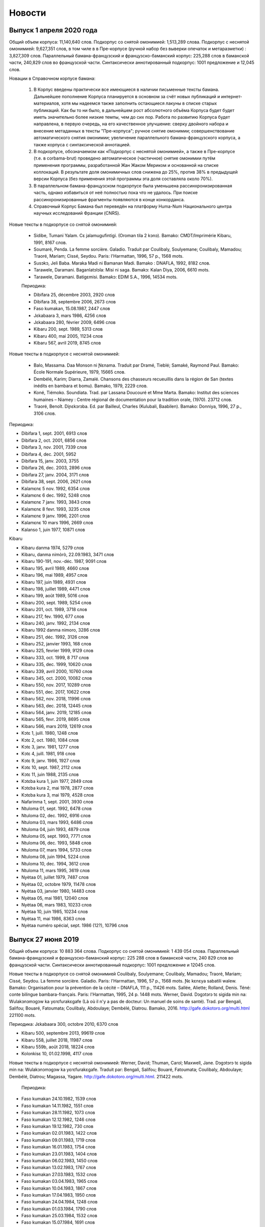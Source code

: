 Новости
=======

Выпуск 1 апреля 2020 года
-------------------------    
    
Общий объем корпуса: 11,140,640 слов.
Подкорпус со снятой омонимией: 1,513,289 слова.
Подкорпус с неснятой омонимией: 9,627,351 слов, в том чиле в в Пре-корпусе (ручной набор без выверки опечаток и метаразметки) : 3,827,309 слов.
Параллельный бамана-французский и французско-баманский корпус: 225,288 слов в баманской части, 240,829 слов во французской части.
Синтаксически аннотированный подкорпус: 1001 предложение и 12,045 слов.
    
Новации в Справочном корпусе бамана:

    1. В Корпус введены практически все имеющиеся в наличии письменные тексты бамана. Дальнейшее пополнение Корпуса планируется в основном за счёт новых публикаций и интернет-материалов, хотя мы надеемся также заполнить остающиеся лакуны в списке старых публикаций. Как бы то ни было, в дальнейшем рост абсолютного объёма Корпуса будет будет иметь значительно более низкие темпы, чем до сих пор. Работа по развитию Корпуса будет направлена, в первую очередь, на его качественное улучшение: сверку двойного набора и внесение метаданных в тексты "Пре-корпуса"; ручное снятие омонимии; совершенствование автоматического снятия омонимии; увеличение параллельного бамана-французского корпуса, а также корпуса с синтаксической аннотацией.
    2. В подкорпусе, обозначаемом как «Подкорпус с неснятой омонимией», а также в Пре-корпусе (т.е. в corbama-brut) проведено автоматическое (частичное) снятие омонимии путём применения программы, разработанной Жан Жаком Мериком и основанной на списке коллокаций. В результате доля омонимичных слов снижена до 25%, против 38% в предыдущей версии Корпуса (без применения этой программы эта доля составляла около 70%).
    3. В параллельном бамана-французском подкорпусе была уменьшена рассинхронизированная часть, однако избавиться от неё полностью пока что не удалось. При поиске рассинхронизированные фрагменты появляются в конце конкорданса.
    4. Справочный Корпус Бамана был переведён на платформу Huma-Num Национального центра научных исследований Франции (CNRS).
    
Новые тексты в подкорпусе со снятой омонимией:
    
    - Sidibe, Tumani Yalam. Cɛ jalamugufintigi. (Oroman tila 2 kɔnɔ). Bamako: CMDT/Imprimérie Kibaru, 1991, 8167 слов.
    - Soumaré, Penda. La femme sorcière. Galadio. Traduit par Coulibaly, Soulyemane; Coulibaly, Mamadou; Traoré, Mariam; Cissé, Seydou. Paris: l'Harmattan, 1996, 57 p., 1568 mots.
    - Susɔkɔ, Jeli Baba. Maraka Madi ni Bamanan Madi. Bamako : DNAFLA, 1992, 8182 слов.
    - Tarawele, Daramani. Baganlatɔlɔla: Misi ni saga. Bamakɔ: Kalan Diya, 2006, 6610 mots.
    - Tarawele, Daramani. Batigɛmisi. Bamakɔ: EDIM S.A., 1996, 14534 mots.
    
    
    Периодика:
    
    * Dibifara 25, décembre 2003, 2920 слов
    * Dibifara 38, septembre 2006, 2673 слов
    
    * Faso kumakan, 15.08.1987, 2447 слов
    
    * Jɛkabaara 3, mars 1986, 4256 слов
    * Jɛkabaara 280, février 2009, 6496 слов
    
    * Kibaru 200, sept. 1989, 5313 слов
    * Kibaru 400, mai 2005, 11234 слов
    * Kibaru 567, avril 2019, 8745 слов
    
    
Новые тексты в подкорпусе с неснятой омонимией:
    
    - Balo, Massama. Daa Monson ni Ɲɛnama. Traduit par Dramé, Tieblé; Samaké, Raymond Paul. Bamako: École Normale Supérieure, 1979, 15665 слов.
    - Dembélé, Karim; Diarra, Zamalé. Chansons des chasseurs recueuillis dans la région de San (textes inédits en bambara et bomu). Bamako, 1979, 2229 слов.
    - Koné, Tiémoko. Soundiata. Trad. par Lassana Doucouré et Mme Marta. Bamako: Institut des sciences humaines – Niamey : Centre régional de documentation pour la tradition orale, (1970). 23712 слов.
    - Traoré, Benoît. Diɲɛkɔrɔba. Ed. par Bailleul, Charles (Kulubali, Baabilen). Bamako: Donniya, 1996, 27 p., 3106 слов.
    
Периодика:
    
* Dibifara 1, sept. 2001, 6913 слов
* Dibifara 2, oct. 2001, 6856 слов
* Dibifara 3, nov. 2001, 7339 слов
* Dibifara 4, dec. 2001, 5952
* Dibifara 15, janv. 2003, 3755
* Dibifara 26, dec. 2003, 2896 слов
* Dibifara 27, janv. 2004, 3171 слов
* Dibifara 38, sept. 2006, 2621 слов

* Kalamɛnɛ 5 nov. 1992, 6354 слов
* Kalamɛnɛ 6 dec. 1992, 5248 слов
* Kalamɛnɛ 7 janv. 1993, 3843 слов
* Kalamɛnɛ 8 fevr. 1993, 3235 слов
* Kalamɛnɛ 9 janv. 1996, 2201 слов
* Kalamɛnɛ 10 mars 1996, 2669 слов

* Kalanso 1, juin 1977, 10871 слов
    
Kibaru

* Kibaru danma 1974, 5279 слов
* Kibaru, danma nimòrò, 22.09.1983, 3471 слов
* Kibaru 190-191, nov.-déc. 1987, 9091 слов
* Kibaru 195, avril 1989, 4660 слов
* Kibaru 196, mai 1989, 4957 слов
* Kibaru 197, juin 1989, 4931 слов
* Kibaru 198, juillet 1989, 4471 слов
* Kibaru 199, août 1989, 5016 слов
* Kibaru 200, sept. 1989, 5254 слов
* Kibaru 201, oct. 1989, 3718 слов
* Kibaru 217, fev. 1990, 677 слов
* Kibaru 240, janv. 1992, 2134 слов
* Kibaru 1992 danma nimoro, 3286 слов
* Kibaru 251, déc. 1992, 3126 слов
* Kibaru 252, janvier 1993, 168 слов
* Kibaru 325, fevrier 1999, 9129 слов
* Kibaru 333, oct. 1999, 8 717 слов
* Kibaru 335, dec. 1999, 10620 слов
* Kibaru 339, avril 2000, 10760 слов
* Kibaru 345, oct. 2000, 10082 слов
* Kibaru 550, nov. 2017, 10289 слов
* Kibaru 551, dec. 2017, 10622 слов
* Kibaru 562, nov. 2018, 11996 слов
* Kibaru 563, dec. 2018, 12445 слов
* Kibaru 564, janv. 2019, 12185 слов
* Kibaru 565, fevr. 2019, 8695 слов
* Kibaru 566, mars 2019, 12619 слов
    
* Kɔtɛ 1, juill. 1980, 1248 слов
* Kɔtɛ 2, oct. 1980, 1084 слов
* Kɔtɛ 3, janv. 1981, 1277 слов
* Kɔtɛ 4, juill. 1981, 918 слов
* Kɔtɛ 9, janv. 1986, 1927 слов
* Kɔtɛ 10, sept. 1987, 2112 слов
* Kɔtɛ  11, juin 1988, 2135 слов
    
* Kɔtɛba kura 1, juin 1977, 2849 слов
* Kɔtɛba kura 2, mai 1978, 2877 слов
* Kɔtɛba kura 3, mai 1979, 4528 слов

* Nafarinma 1, sept. 2001, 3930 слов
    
    
* Ntuloma 01, sept. 1992, 6478 слов
* Ntuloma 02, dec. 1992, 6916 слов
* Ntuloma 03, mars 1993, 6486 слов
* Ntuloma 04, juin 1993, 4879 слов
* Ntuloma 05, sept. 1993, 7771 слов
* Ntuloma 06, dec. 1993, 5848 слов
* Ntuloma 07, mars 1994, 5733 слов
* Ntuloma 08, juin 1994, 5224 слов
* Ntuloma 10, dec. 1994, 3612 слов
* Ntuloma 11, mars 1995, 3619 слов

* Nyètaa 01, juillet 1979, 7487 слов
* Nyètaa 02, octobre 1979, 11478 слов
* Nyètaa 03, janvier 1980, 14483 слов
* Nyètaa 05, mai 1981, 12040 слов
* Nyètaa 06, mars 1983, 10233 слов
* Nyètaa 10, juin 1985, 10234 слов
* Nyètaa 11, mai 1986, 8363 слов
* Nyètaa numéro spécial, sept. 1986 (12?), 10796 слов


Выпуск 27 июня 2019 
-------------------

Общий объем корпуса: 10 883 364 слова.
Подкорпус со снятой омонимией: 1 439 054 слова.
Параллельный бамана-французский и французско-баманский корпус: 225 288 слов в баманской части, 240 829 слов во французской части.
Синтаксически аннотированный подкорпус: 1001 предложение и 12045 слов.

Новые тексты в подкорпусе со снятой омонимией
Coulibaly, Soulyemane; Coulibaly, Mamadou; Traoré, Mariam; Cissé, Seydou. La femme sorcière. Galadio. Paris: l'Harmattan, 1996, 57 p., 1568 mots.
Ɲɛ kɛnɛya sabatili walew. Bamako: Organisation pour la prévention de la cécité – DNAFLA, 111 p., 11426 mots.
Sallée, Aliette; Rolland, Denis. Téné: conte bilingue bambara-français. Paris: l'Harmattan, 1995, 24 p. 1448 mots.
Werner, David. Dɔgɔtɔrɔ tɛ sigida min na: Wulakɔnɔmɔgɔw ka yɛrɛfurakɛgafe (Là où il n'y a pas de docteur: Un manuel de soins de santé). Trad. par Bengali, Salifou; Bouaré, Fatoumata; Coulibaly, Abdoulaye; Dembélé, Diatrou. Bamako, 2016. http://gafe.dokotoro.org/multi.html 221100 mots.

Периодика:
Jɛkabaara 300, octobre 2010, 6370 слов

* Kibaru 500, septembre 2013, 99619 слов
* Kibaru 558, juillet 2018, 11987 слов
* Kibaru 559b, août 2018, 18224 слов
    
* Kolonkisɛ 10, 01.02.1998, 4117 слов
    
    
Новые тексты в подкорпусе с неснятой омонимией:
Werner, David; Thuman, Carol; Maxwell, Jane. Dɔgɔtɔrɔ tɛ sigida min na: Wulakɔnɔmɔgɔw ka yɛrɛfurakɛgafe. Traduit par: Bengali, Salifou; Bouaré, Fatoumata; Coulibaly, Abdoulaye; Dembélé, Diatrou; Magassa, Yagare. http://gafe.dokotoro.org/multi.html. 211422 mots.
    
    
    Периодика:
    
* Faso kumakan 24.10.1982, 1539 слов
* Faso kumakan 14.11.1982, 1551 слов
* Faso kumakan 28.11.1982, 1073 слов
* Faso kumakan 12.12.1982, 1246 слов
* Faso kumakan 19.12.1982, 730 слов
* Faso kumakan 02.01.1983, 1422 слов
* Faso kumakan 09.01.1983, 1719 слов
* Faso kumakan 16.01.1983, 1754 слов
* Faso kumakan 23.01.1983, 1404 слов
* Faso kumakan 06.02.1983, 1450 слов
* Faso kumakan 13.02.1983, 1767 слов
* Faso kumakan 27.03.1983, 1532 слов
* Faso kumakan 03.04.1983, 1965 слов
* Faso kumakan 10.04.1983, 1867 слов
* Faso kumakan 17.04.1983, 1950 слов
* Faso kumakan 24.04.1984, 1248 слов
* Faso kumakan 01.03.1984, 1790 слов
* Faso kumakan 25.03.1984, 1532 слов
* Faso kumakan 15.07.1984, 1691 слов
* Faso kumakan 01.08.1984, 1853 слов
* Faso kumakan 27.10.1984, 1188 слов
* Faso kumakan 03.11.1984, 1024 слов
* Faso kumakan 24.11.1984, 1234 слов
* Faso kumakan 15.12.1984, 1401 слов
* Faso kumakan 09.02.1985, 1102 слов
* Faso kumakan 09.03.1985, 1468 слов
* Faso kumakan 16.03.1985, 1330 слов
* Faso kumakan 30.03.1985, 1518 слов
* Faso kumakan 27.04.1985, 1623 слов
* Faso kumakan 04.05.1985, 1791 слов
* Faso kumakan 01.06.1985, 1405 слов
* Faso kumakan 29.06.1985, 1604 слов
* Faso kumakan 10.08.1985, 1228 слов
* Faso kumakan 17.08.1985, 966 слов
* Faso kumakan 12.10.1985, 1542 слов
* Faso kumakan 23.11.1085, 1243 слов
* Faso kumakan 28.12.1985, 1108 слов
* Faso kumakan 11.01.1986, 1648 слов
* Faso kumakan 18.01.1986, 1244 слов
* Faso kumakan 25.01.1986, 1101 слов
* Faso kumakan 15.02.1986, 1509 слов
* Faso kumakan 29.03.1986, 1742 слов
* Faso kumakan 05.04.1986, 1474 слов
* Faso kumakan 03.05.1986, 1205 слов
* Faso kumakan 17.05.1986, 1329 слов
* Faso kumakan 07.06.1986, 1545 слов
* Faso kumakan 12.07.1986, 1630 слов
* Faso kumakan 19.07.1986, 1312 слов
* Faso kumakan  06.09.1986, 1334 слов
* Faso kumakan 13.09.1986, 1828 слов
* Faso kumakan 11.10.1986, 1449 слов
* Faso kumakan 11.10_1986bis (04.10.1986?), 2010 слов
* Faso kumakan 18.10.1986, 1586 слов
* Faso kumakan 09.11.1986, 1550 слов
* Faso kumakan 07.02.1987, 1627 слов
* Faso kumakan 14.03.1987, 1731 слов
* Faso kumakan 28.03.1987, 1440 слов
* Faso kumakan 18.04.1987, 1917 слов
* Faso kumakan 09.05.1987, 1846 слов
* Faso kumakan 23.05.1987, 2159 слов
* Faso kumakan 13.06.1987, 2046 слов
* Faso kumakan 15.08.1987, 2429 слов
    
    
* Irisila kunnafoni 07.1983, 867 слов
* Irisila kunnafoni 08.1988, 1101 слов
    
* Jama 1, juillet 1979, 10309 слов
* Jama 2, octobre 1979, 8982 слов
* Jama 3, juin 1980, 7515 слов
* Jama 4, 1984, 16813 слов
* Jama 5, 1989, 11836 слов
* Jama 6, 1990, 13216 слов
* Jama 7, 1992, 5741 слов
* Jama 8, 1994, 14428 слов
* Jama 9, 1998, 13509 слов
* Jama 11, 2002, 15079 слов
* Jama 13, 2008, 8192 слов
    
* Kalamɛnɛ 1 mai 1992, 4351 слов
* Kalamɛnɛ 2 juillet 1992, 5829 слов
* Kalamɛnɛ 3 sept. 1992, 3435 слов
* Kalamɛnɛ 4 oct. 1992, 5259 слов
    
* Kibaru 422, mars 2007, 9567 слов
* Kibaru 423, avril 2007, 9653 слов
* Kibaru 424, mai 2007, 9500 слов
* Kibaru 425, juin 2007, 9798 слов
* Kibaru 426, juillet 2007, 9891 слов
* Kibaru 427, août 2007, 9353 слов
* Kibaru 428, sept. 2007, 9425 слов
* Kibaru 430, nov. 2007, 10052 слов
* Kibaru 431, dec. 2007, 9791 слов
* Kibaru 432, janv. 2008, 10223 слов
* Kibaru 433, fevrier 2008, 9885 слов
* Kibaru 434, mars 2008, 9373 слов
* Kibaru 435, avril 2008, 9112 слов
* Kibaru 436, mai 2008, 9442 слов
* Kibaru 437, juin 2008, 9228 слов
* Kibaru 438, juillet 2008, 9554 слов
* Kibaru 440, sept. 2008, 8699 слов
* Kibaru 441, oct. 2008, 7908 слов
* Kibaru 442, nov. 2008, 9708 слов
* Kibaru 443, dec. 2008, 9430 слов
* Kibaru 444, janv. 2009, 9211 слов
* Kibaru 445, fevr. 2009, 8653 слов
* Kibaru 446, mars 2009, 9959 слов
* Kibaru 447, avril 2009, 9444 слов
* Kibaru 448, mai 2009, 9578 слов
* Kibaru 449, juin 2009, 9406 слов
* Kibaru 450, juillet 2009, 9015 слов
* Kibaru 451, août 2009, 9415 слов
* Kibaru 455, dec. 2009, 11737 слов
* Kibaru 456, janv. 2010, 11012 слов
* Kibaru 457, fevr. 2010, 11452 слов
* Kibaru 458, mars 2010, 11231 слов
* Kibaru 459, avril 2010, 11557 слов
* Kibaru 460, mai 2010, 10843 слов
* Kibaru 463, août 2010, 11236 слов
* Kibaru 465, oct. 2010, 11018 слов
* Kibaru 468, janv. 2011, 10438 слов
* Kibaru 469, fevr. 2011, 10891 слов
* Kibaru 470, mars 2011, 11062 слов
* Kibaru 471, avril 2011, 11062 слов
* Kibaru 472, mai 2011, 11273 слов
* Kibaru 473, juin 2011, 12435 слов
* Kibaru 474, juillet 2011, 11185 слов
* Kibaru 475, août 2011, 11363 слов
* Kibaru 476, sept. 2011, 10209 слов
* Kibaru 477, oct. 2011, 11155 слов
* Kibaru 478, nov. 2011, 9697 слов
* Kibaru 479, dec. 2011, 10583 слов
* Kibaru 480, janv. 2012, 10960 слов
* Kibaru 481, fevr. 2012, 11016 слов
* Kibaru 482, mars 2012, 11026 слов
* Kibaru 483, avril 2012, 10608 слов
* Kibaru 484, mai 2012, 10941 слов
* Kibaru 485, juin 2012, 11590 слов
* Kibaru 486, juillet 2012, 11726 слов
* Kibaru 487, août 2012, 10605 слов
* Kibaru 488, sept. 2012, 11674 слов
* Kibaru 489, oct. 2012, 11063 слов
* Kibaru 490, nov. 2012, 11353 слов
* Kibaru 491, dec. 2012, 11016 слов
* Kibaru 492, janv. 2013, 10958 слов
* Kibaru 493, fevr. 2013, 11335 слов
* Kibaru 494, mars 2013, 11350 слов
* Kibaru 495, avril 2013, 11130 слов
* Kibaru 496, mai 2013, 11069 слов
* Kibaru 497, juin 2013, 10944 слов
* Kibaru 498, juillet 2013, 10546 слов
* Kibaru 499, août 2013, 11528 слов
* Kibaru 501, oct. 2013, 10223 слов
* Kibaru 502, nov. 2013, 10208 слов
* Kibaru 503, dec. 2013, 10119 слов
* Kibaru 504, janv. 2014, 10834 слов
* Kibaru 505, fevr. 2014, 10999 слов
* Kibaru 506, mars 2014, 10551 слов
* Kibaru 507, avril 2014, 10855 слов
* Kibaru 508, mai 2014, 11164 слов
* Kibaru 509, juin 2014, 12114 слов
* Kibaru 510, jillet 2014, 10399 слов
* Kibaru 511, août 2014, 10558 слов
* Kibaru 512, sept. 2014, 11222 слов
* Kibaru 513, oct. 2014, 11687 слов
* Kibaru 514, nov. 2014, 11577 слов
* Kibaru 515, dec. 2014, 11274 слов
* Kibaru 516, janv. 2015, 10315 слов
* Kibaru 518, mars 2015, 10879 слов
* Kibaru 519, avril 2015, 10539 слов
* Kibaru 520, mai 2015, 9986 слов
* Kibaru 521 juin 2015, 10354 слов
* Kibaru 522 juillet 2015, 11090 слов
* Kibaru 523 août 2015, 11454 слов
* Kibaru 524 sept. 2015, 10795 слов
* Kibaru 525 octobre 2015, 11850 слов
* Kibaru 559a, août 2018, 6276 слов
* Kibaru 560, sept. 2018, 12489 слов
* Kibaru 561, octobre 2018, 11860 слов
    
 
Выпуск 15 апреля 2018
---------------------

Общий объем корпуса: 5 220 107 слов

* Подкорпус со снятой омонимией: 1 075 790 слов
* Параллельный бамана-французский и французско-баманский корпус: 99 163 слов в баманской в части, 116 177 слова во французской части.
* Синтаксически аннотированный подкорпус: 956 предложений и 11381 слов.
* Подкорпус с неснятой омонимией: 4 144 317 слов.

Инновации в Корпусе:

1. Сайт Справочного корпуса бамана (вместе со всеми своими
   подкорпусами) включён в сайт «Mande Corpora – Аннотированные
   текстовые корпуса на языках манде», который, помимо баманского
   включает также корпуса языков манинка и восточного дан (в ближайшем
   будущем планируется публикация на этом сайте корпусов и других
   языков семьи манде). Стартовая страница этого сайта доступна по
   этой сслыке.
2. Опубликован параллельный `бамана-французский
   <http://maslinsky.spb.ru/bonito/run.cgi/corp_info?corpname=corbamafara&struct_attr_stats=1&subcorpora=1>`_
   и `французско-баманский
   <http://maslinsky.spb.ru/bonito/run.cgi/corp_info?corpname=corfarabama&struct_attr_stats=1&subcorpora=1>`_
   корпус. Выравнивание к параллельных корпусах выполнено на уровне
   предложений.  Поиск в этом корпусе возможен как по баманскому, так
   и по французскому подкорпусам. При поиске по параллельному корпусу
   для каждого результата выводится предложение из параллельного
   корпуса.
3. Опубликован `синтаксически аннотированный подкорпус
   <http://maslinsky.spb.ru/bonito/run.cgi/corp_info?corpname=corbama-ud&struct_attr_stats=1&subcorpora=1>`_. Синтаксическая
   аннотация выполнена в формате `Universal Dependencies
   <http://universaldependencies.org/>`_.

Оба новых корпуса доступны с поисковой страницы NoSketchEngine (ссылка «Поиск в корпусе» на стартовой странице).
Для поиска в синтаксически аннотированном подкорпусе нужно выбрать  опцию «Corpus – Corbama UD».
Для поиска в параллельном корпусе нужно выбрать опцию «Corpus – Corbamafara» (для поиска по баманскому слову) или «Corpus – Corfarabama» (для поиска по французскому слову).

**Новые тексты в подкорпусе со снятой омонимией**

* Dumestre, Gérard & Touré, Seydou. Chroniques amoureuses. 92780 слов.

Периодика:

* Kibaru 111, mai 1981, 3785 слов убрать и неснятого подкорпуса!
* Kibaru 545, juin 2017, 11780 слов
* Kibaru 546, juillet 2017, 12234 слов
* Kibaru 547, août 2017, 11397 слов
* Kibaru 548, sept. 2017, 11402 слов
* Kibaru 549, oct. 2017, 11077 слов
* Kibaru 552, janv. 2018, 11034 слов
* Kibaru 553, fevr. 2018, 11391 слов

**Синтаксически аннотированный корпус** включает в себя следующие
тексты:

* Görög-Karady, Veronika; Meyer, Gérard. Contes bambara. Mali et Sénégal Oriental. Paris, Fleuve et Flamme, 1985, 174 p., 11381 mots.

**Параллельный бамана-французский и французско-баманский корпус** включает следующие тексты (указано число слов бамана, через косую черту – число французских слов):

- Bailleul Ch. Sagesse bambara : proverbes et sentences. Bamako : Editions Donniya, 2005, 463 p. Chapitres 1 (4780/6484 mots), 2a (4906/6816 mots), 2b (6510/9311 mots), 2c (11641/16728 mots), 2d (4974/6905 mots), 2e (14883/20634 mots), 2f (2600/3753 mots).
- Oumar N. Diarra, Nsiiirinw, 2012: Dununba kumata, 1491/1643 mots; Juguya sara, 664/752 mots.
- (Kouyaté, Seydou Badian.) Sous l’orage. (une adaptation du livre). Pièce de théâtre jouée en bambara par des élèves du Lycée Askia Mohamed, 6611/6201 mots
- Kuranɛ kɔrɔ, bayɛlɛmanen bamanankan na Alihaji Modibo Jara bolo. (Bamakɔ.) Vol. 1, 2011. Suran 1 (108/73 mots), 2 (16078/12114 mots).
- Annik Thoyer (éd.). Le riche et le pauvre et autres contes bamanan du Mali. Paris : L’Harmattan, 1997. Faamanjè ni Faantannjè, par Taïrou Bambéra, pp. 11-89, 13178/10766 mots; Cikèla ni bara, par Baba Fane, pp. 123-132, 9044/8683 mots; Suruku ni kònyòmusow, par Cèman Sangare, pp. 92-121, 4388/4089 mots.

**Новые тексты в подкорпусе с неснятой омонимией**:

* Jarasuba, Caka. Koorokaara y'a ta juru sara cogo min suruku la. Bamako: Fayida, 1991, 16 p., 824 слова.

Периодика:

* Kibaru 299, dec. 1996, 11432 слов
* Kibaru 300, janv. 1997, 11044 слов
* Kibaru 301, fevr. 1997, 11203 слов
* Kibaru 302, mars 1997, 11109 слов
* Kibaru 303, avril 1997, 9075 слов
* Kibaru 305, juin 1997, 12916 слов
* Kibaru 306, juillet 1997, 11380 слов
* Kibaru 307, août 1997, 11097 слов
* Kibaru 308, sept. 1997, 10158 слов
* Kibaru 310, nov. 1997, 10143 слов
* Kibaru 311, dec. 1997, 9658 слов
* Kibaru 312, janv. 1998, 10165 слов
* Kibaru 336, janv. 2000, 11148 слов
* Kibaru 337, fevr. 2000, 7948 слов
* Kibaru 338, mars 2000, 12658 слов
* Kibaru 340, mai 2000, 10564 слов
* Kibaru 341, juin 2000, 11577 слов
* Kibaru 342, juillet 2000, 11663 слов
* Kibaru 343, août 2000, 11088 слов
* Kibaru 346, nov. 2000, 11452 слов
* Kibaru 347, dec. 2000, 11737 слов
* Kibaru 348, janv. 2001, 12580 слов
* Kibaru 349, fevr. 2001, 11713 слов
* Kibaru 350, mars 2001, 10608 слов
* Kibaru 351, avr. 2001, 10830 слов
* Kibaru 352, mai 2001, 11128 слов
* Kibaru 353, juin 2001, 11460 слов
* Kibaru 354, juillet 2001, 11266 слов
* Kibaru 355, août 2001, 10785 слов
* Kibaru 357, oct. 2001, 9174 слов
* Kibaru 358, nov. 2001, 10153 слов
* Kibaru 359, dec. 2001, 10351 слов
* Kibaru 360, janv. 2002, 11757 слов
* Kibaru 361, fevr. 2002, 7414 слов
* Kibaru 362, mars 2002, 9127 слов
* Kibaru 363, avril 2002, 8868 слов
* Kibaru 367, août 2002, 9652 слов
* Kibaru 369, oct. 2002, 8053 слов
* Kibaru 370, nov. 2002, 9416 слов
* Kibaru 371, dec. 2002, 8972 слов
* Kibaru 372, janv. 2003, 7996 слов
* Kibaru 373, fevr. 2003, 10182 слов

Выпуск 17 февраля 2018
----------------------

Общий объем корпуса: 4 788 302 слова

* Подкорпус со снятой омонимией: 974 346 слов
* Подкорпус с неснятой омонимией: 3 813 956 слов

Инновации в Корпусе:

1) К подкорпусу с неснятой омонимией (в полном объёме) была впервые применена автоматическая процедура частичного снятия омонимии на основе списка устойчивых выражений и синтаксических правил, разработанная Жан Жаком Мериком. Благодаря этому доля омонимии в этом подкорпусе (т.е. доля слов, для которых предлагается более одного варианта анализа) была снижена с 60-70% до примерно 31%, при этом доля привнесённых ошибочных разборов не превышает 5%.

2) Тонально-рецессивные служебные слова (предикативные показатели, посессивная связка ka, сочинительный союз ni, и т.д., которым на глубинном уровне не приписан тон; их поверхностный тон меняется в зависимости от контекста) теперь представлены без тональной диакритики.

3) Одновременно публикуется новая версия словаря Bamadaba. Исправлены некоторые ошибки, добавлены новые словарные статьи; некоторые лексемы снабжены аудиофайлами и иллюстрациями.

**Новые тексты в подкорпусе со снятой омонимией**

* Kulubali, Baabilen (Charles Bailleul). Ta-tɛ-Ɲa: Ta-Tè_Nya ou Monsieur Réussit-pas. Editions Donniya, Bamako, 2016, 12 p. 1994 слов.

Периодика:

* Jɛkabaara 171, janvier 2000, 6470 слов
* Jɛkabaara 273, juillet 2008, 9069 слов

* Kibaru 540, janvier 2017, 10319 слов
* Kibaru 544, mai 2017, 11309 слов

**Новые тексты в подкорпусе с неснятой омонимией**:

* Dumestre, Gérard & Touré, Seydou. Chroniques amoureuses.

* Juin 1995: 18433 слов 
* Juillet 1995: 16312 слов
* Août 1995: 16955 слов
* Septembre 1995: 15113 слов
* Octobre 1995: 14204 слов
* Novembre 1995: 13 767 слов
* Décembre 1995: 8521 слов
* Janvier 1995: 326 слов

Периодика:

* Jɛkabaara 172, février 2000, 8120 слов
* Jɛkabaara 175, mai 2000, 8446 слов
* Jɛkabaara 176, juin 2000, 7247 слов
* Jɛkabaara 177, juillet 2000, 7188 слов
* Jɛkabaara 179, septembre 2000, 7408 слов
* Jɛkabaara 232, février 2005, 8117 слов
* Jɛkabaara 234, avril 2005, 7679 слов
* Jɛkabaara 235, mai 2005, 6912 слов
* Jɛkabaara 237, juillet 2005, 7687 слов
* Jɛkabaara 239, septembre 2005, 8955 слов
* Jɛkabaara 297, juillet 2010, 5901 слов
* Jɛkabaara 298, août 2010, 8082 слов
* Jɛkabaara 299, sept. 2010, 5933 слов
* Jɛkabaara 300, oct. 2010, 6111 слов
* Jɛkabaara 301, nov. 2010, 5749 слов
* Jɛkabaara 302, dec. 2010, 6201 слов
* Jɛkabaara 303, janv. 2011, 5633 слов
* Jɛkabaara 304, fevr. 2011, 5835 слов
* Jɛkabaara 305, mars 2011, 5807 слов
* Jɛkabaara 306, avril 2011, 6905 слов
* Jɛkabaara 307, mai 2011, 6775 слов

* Kibaru 51, mai 1976, 2293 слов
* Kibaru 53, juillet 1976, 2459 слов
* Kibaru 59, janvier 1977, 2092 слов
* Kibaru 61, mars 1977, 1139 слов
* Kibaru 77, juillet 1978, 2640 слов
* Kibaru 78, août 1978, 2089 слов
* Kibaru 79, septembre 1978, 4191 слов
* Kibaru 83, janvier 1979, 3075 слов
* Kibaru 84, février 1979, 2158 слов
* Kibaru 86, avril 1979, 2668 слов
* Kibaru 88, juin 1979, 3124 слов
* Kibaru 90, août 1979, 2671 слов
* Kibaru 91, sept. 1979, 3131 слов
* Kibaru 92, oct. 1979, 2465 слов
* Kibaru 93, nov. 1979, 3502 слов
* Kibaru 94, dec. 1979, 2629 слов
* Kibaru 95, janv. 1980, 3390 слов
* Kibaru 98, avril 1980, 3536 слов
* Kibaru 102, août 1980, 3816 слов
* Kibaru 103, septembre 1980, 3606 слов
* Kibaru 107, janvier 1981, 4931 слов
* Kibaru 108, fevrier 1981, 5630 слов
* Kibaru 109, mars 1981, 4236 слов
* Kibaru 110, avril 1981, 5181 слов
* Kibaru 111, mai 1981, 3868 слов
* Kibaru 112, juin 1981, 4985 слов
* Kibaru 114, août 1981, 3711 слов
* Kibaru 115, sept. 1981, 4332 слов
* Kibaru 116, oct. 1981, 4788 слов
* Kibaru 117, nov. 1981, 4313 слов
* Kibaru 118, dec. 1981, 4016 слов
* Kibaru 119, janvier 1982, 4514 слов
* Kibaru 120, février 1982, 4708 слов
* Kibaru 122, avril 1982, 5195 слов
* Kibaru 129, nov. 1982, 5276 слов
* Kibaru 131, janvier 1983, 4469 слов
* Kibaru 132, fevrier 1983, 4767 слов
* Kibaru 133, mars 1983, 4275 слов
* Kibaru 134, avril 1983, 5317 слов
* Kibaru 135, mai 1983, 4332 слов
* Kibaru 136, juin 1983, 4017 слов
* Kibaru 137, juillet 1983, 4879 слов
* Kibaru 138, août 1983, 4596 слов
* Kibaru 139, sept. 1983, 4749 слов
* Kibaru 140, oct. 1983, 4326 слов
* Kibaru 182, mars 1987, 3082 слов
* Kibaru 184, mai 1987, 3882 слов
* Kibaru 254, mars 1993, 2860 слов
* Kibaru 255, avril 1993, 2629 слов
* Kibaru 256, mai 1993, 2020 слов
* Kibaru 262, nov. 1993, 3839 слов
* Kibaru 264, janvier 1994, 3361 слов
* Kibaru 265, février 1994, 3056 слов
* Kibaru 266, mars 1994, 3655 слов
* Kibaru 267, avril 1994, 3717 слов
* Kibaru 268, mai 1994, 3286 слов
* Kibaru 269, juin 1994, 5339 слов
* Kibaru 270, juillet 1994, 6740 слов
* Kibaru 271, août 1994, 5860 слов
* Kibaru 272, septembre 1994, 6886 слов
* Kibaru 274, novembre 1994, 5861 слов
* Kibaru 275, décembre 1994, 6154 слов
* Kibaru 276, janvier 1995, 6931 слов
* Kibaru 277, fevrier 1995, 6909 слов
* Kibaru 278, mars 1995, 6094 слов
* Kibaru 279, avril 1995, 6220 слов
* Kibaru 280, mai 1995, 6453 слов
* Kibaru 281, juin 1995, 6728 слов
* Kibaru 282, juillet 1995, 6419 слов
* Kibaru 283, août 1995, 7047 слов
* Kibaru 284, septembre 1995, 6178 слов
* Kibaru 286, novembre 1995, 7010 слов
* Kibaru 287, décembre 1995, 7434 слов
* Kibaru 288, janvier 1996, 9513 слов
* Kibaru 289, février 1996, 10508 слов
* Kibaru 292, mai 1996, 9405 слов
* Kibaru 293, juin 1996, 9506 слов
* Kibaru 294, juillet 1996, 9975 слов
* Kibaru 295, août 1996, 9335 слов
* Kibaru 296, sept. 1996, 10701 слов
* Kibaru 298, nov. 1996, 10468 слов

Выпуск 13 марта 2017
~~~~~~~~~~~~~~~~~~~~

Общий объем корпуса: 3,846 094 слов

* Подкорпус со снятой омонимией: 700 034 слов
* Подкорпус с неснятой омонимией: 3 146 060 слов

**Изменения в морфологической разметке**:

* Был усовершенствован морфологический анализатор, что позволило снизить число неправильно порождаемых аннотаций. Проведена большая работа по выявлению неаннотированных слов, в результате число таких слов в Корпусе уменьшилось с 10,6% до 0,5% от общего числа. Число слов, аннотированных однозначно, впервые превысило половину и составило 50,85% от общего числа слов в Корпусе (в прежней версии Корпуса они эта цифра достигала всего 37,34%). В подкорпусе с неснятой омонимией число однозначно аннотированых слов поднялось с 23% до 40%. 
* Исправлены многие систематические ошибки автоматического анализа слов с дефисами (в первую очередь речь идёт о редуплицированных словах).
* Произведёна замена частеречной пометы посессивного показателя: ká:conj:POSS >> ká:pp:POSS.

**Изменения в поисковом интерфейсе**:
  
* Установлена версия манинка (в письменности нко) интерфейса поисковика NoSketchEngine. Для перехода на неё нужно кликнуть "шестерёнку" в правом верхнем углу экрана и выбрать ߒߞߏ из списка языков.

**Новые тексты в подкорпусе со снятой омонимией**

* Musokònòma ka banaw. Bamakɔ, 495 слов.
* Musow ka baaraw Kaarata mara kɔnɔ. Bamakɔ: DNAFLA-ODIK, 1992, 919 слов.

Kuranɛ
* Suran 6, 7498 слов

Периодика:

* Jɛkabaara 1, janv. 1986, 3485 слов
* Jɛkabaara 329, janv. 2014, 6335 слов
* Jɛkabaara 332, avril 2014, 6501 слов
* Kibaru 466, novembre 2010, 11382 слов
* Kibaru 528, janvier 2016, 10731 слов
* Kibaru 533, juin 2016, 12297 слов
* Kibaru 534, juillet 2016, 10247 слов
* Kibaru 535, août 2016, 11484 слов
* Kibaru 536, septembre 2016, 9711 слов
* Kibaru 537, octobre 2016, 9702 слов
* Kibaru 538, novembre 2016, 11391 слов
* Kibaru 539, décembre 2016, 10911 слов

**Новые тексты в подкорпусе с неснятой омонимией**:

Kuranɛ

* Suran 8, 3069 слов
* Suran 9, 5910 слов

Периодика:

* Jɛkabaara 1, janv. 1986, 3485 слов
* Jɛkabaara 4, avril 1986, 3698 слов
* Jɛkabaara 5, mai 1986, 2873 слов
* Jɛkabaara 7, juillet 1986, 3617 слов
* Jɛkabaara 8, août 1986, 4593 слов
* Jɛkabaara 9, septembre 1986, 3909 слов
* Jɛkabaara 16, avril 1987, 3421 слов
* Jɛkabaara 17, mai 1987, 3936 слов
* Jɛkabaara 18, juin 1987, 3766 слов
* Jɛkabaara 19, juillet 1987, 4534 слов
* Jɛkabaara 20, août 1987, 5558 слов
* Jɛkabaara 21, septembre 1987, 5209 слов
* Jɛkabaara 22, octobre 1987, 5041 слов
* Jɛkabaara 44, août 1989, 4619 слов
* Jɛkabaara 45, septembre 1989, 6655 слов
* Jɛkabaara 46, octobre 1989, 6684 слов
* Jɛkabaara 47, novembre 1989, 8052 слов
* Jɛkabaara 48, decembre 1989, 5637 слов
* Jɛkabaara 51, mars 1990, 5650 слов
* Jɛkabaara 53, mai 1990, 5056 слов
* Jɛkabaara 54, juin 1990, 5799 слов
* Jɛkabaara 56, août 1990, 6663 слов
* Jɛkabaara 57, septembre 1990, 7469 слов
* Jɛkabaara 58, octobre 1990, 7715 слов
* Jɛkabaara 59, novembre 1990, 6913 слов
* Jɛkabaara 61, janvier 1991, 5571 слов
* Jɛkabaara 63, mars 1991, 5475 слов
* Jɛkabaara 65, mai 1991, 6685 слов
* Jɛkabaara 66, juin 1991, 6944 слов
* Jɛkabaara 68, août 1991, 5533 слов
* Jɛkabaara 69, septembre 1991, 6116 слов
* Jɛkabaara 70, octobre 1991, 5912 слов
* Jɛkabaara 71, novembre 1991, 5836 слов
* Jɛkabaara 72, decembre 1991, 7118 слов
* Jɛkabaara 73, janvier 1992, 7402 слов
* Jɛkabaara 74, février 1992, 6791 слов
* Jɛkabaara 75, mars 1992, 6921 слов
* Jɛkabaara 76, avril 1992, 7364 слов
* Jɛkabaara 77, mai 1992, 4897 слов
* Jɛkabaara 78, juin 1992, 5395 слов
* Jɛkabaara 79, juillet 1992, 9645 слов
* Jɛkabaara 80, août 1992, 7272 слов
* Jɛkabaara 81, septembre 1992, 7921 слов
* Jɛkabaara 82, octobre 1992, 6966 слов
* Jɛkabaara 83, novembre 1992, 7330 слов
* Jɛkabaara 84, décembre 1992, 8299 слов
* Jɛkabaara 85, janvier 1993, 7732 слов
* Jɛkabaara 86, février 1993, 7716 слов
* Jɛkabaara 87, mars 1993, 7053 слов
* Jɛkabaara 88, avril 1993, 5251 слов
* Jɛkabaara 90, juin 1993, 6863 слов
* Jɛkabaara 91, juillet 1993, 6094 слов
* Jɛkabaara 92, août 1993, 10691 слов
* Jɛkabaara 93, septembre 1993, 9120 слов
* Jɛkabaara 94, octobre 1993, 7298 слов
* Jɛkabaara 95, novembre 1993, 7048 слов
* Jɛkabaara 97, janvier 1994, 9002 слов
* Jɛkabaara 99, mars 1994, 8274 слов
* Jɛkabaara 102, mai 1994, 9075 слов
* Jɛkabaara 103, juin 1994, 9054 слов
* Jɛkabaara 104, juillet 1994, 8451 слов
* Jɛkabaara 105, août 1994, 7465 слов
* Jɛkabaara 106, septembre 1994, 8774 слов
* Jɛkabaara 108, novembre 1994, 9079 слов
* Jɛkabaara 110, janvier 1995, 8077 слов
* Jɛkabaara 111, février 1995, 7925 слов
* Jɛkabaara 112, mars 1995, 8414 слов
* Jɛkabaara 113, avril 1995, 6904 слов
* Jɛkabaara 114, mai 1995, 8925 слов
* Jɛkabaara 116, juillet 1995, 8707 слов
* Jɛkabaara 117, août 1995, 8397 слов
* Jɛkabaara 118, septembre 1995, 7694 слов
* Jɛkabaara 119, octobre 1995, 7598 слов
* Jɛkabaara 120, novembre 1995, 9131 слов
* Kibaru 320, sept. 1998, 8487 слов
* Kibaru 321, oct. 1998, 9427 слов
* Kibaru 322, nov. 1998, 8077 слов
* Kibaru 323, dec. 1998, 9745 слов
* Kibaru 324, janv. 1999, 10294 слов
* Kibaru 331, août 1999, 9931 слов
* Kibaru 334, nov. 1999, 10193 слов
* Kibaru 365, juin 2002, 8137 слов
* Kibaru 366, juillet 2002, 8503 слов
* Kibaru 378, juillet 2003, 10066 слов
* Kibaru 417, octobre 2006, 10237 слов
* Kibaru 429, octobre 2007, 9114 слов
* Kibaru 433, fevrier 2008, 9885
* Kibaru 434, mars 2008, 9373 слов
* Kibaru 452, sept. 2009, 11659 слов
* Kibaru 453, oct. 2009, 10139 слов
* Kibaru 541, février 20017, 9361 слов

Выпуск 23 сентября 2016
~~~~~~~~~~~~~~~~~~~~~~~

Общий объем корпуса: 3 139 361 слов

• Подкорпус со снятой омонимией: 575 488 слов
• Подкорпус с неснятой омонимией: 2 563 873 слов

**Новые тексты в подкорпусе со снятой омонимией:**

Периодика:

Kibaru 532, mai 2016, 12297 слов
    
**Новые тексты в подкорпусе с неснятой омонимией:**

- Kuranɛ, Suran 70: 736 слов
- Kuranɛ, Suran 71: 655 слов
- Kuranɛ, Suran 72: 905 слов
- Kuranɛ, Suran 73: 654 слов
- Kuranɛ, Suran 74: 791 слов
- Kuranɛ, Suran 75: 537 слов
- Kuranɛ, Suran 76: 694 слов
- Kuranɛ, Suran 77: 653 слов
- Kuranɛ, Suran 78: 513 слов
- Kuranɛ, Suran 79: 637 слов
- Kuranɛ, Suran 80: 480 слов
- Kuranɛ, Suran 81: 354 слов
- Kuranɛ, Suran 82: 228 слов
- Kuranɛ, Suran 83: 559 слов
- Kuranɛ, Suran 84: 343 слов
   
Периодика:

Kibaru

- № 30, août 1974, 2739 слов
- № 213, octobre 1989, 5261 слов
- № 214, novembre 1989, 3874 слов
- № 216, janvier 1990, 3323 слов
- № 222, juillet 1990, 3803 слов
- № 223, août 1990, 4094 слов
- № 225, octobre 1990, 5819 слов
- № 226, novembre 1990, 4245 слов
- № 227, décembre 1990, 5202 слов
- № 228, janvier 1991, 4753 слов
- № 244, mai 1992, 3022 слов
- № 253, février 1993, 3359 слов
- № 257, juin 1993, 3886 слов
- № 273, oct. 1994, 6278 слов
- № 285, oct. 1995, 6718 слов
- № 290, mars 1996, 9937 слов
- № 291, avril 1996, 10512 слов
- № 297, octobre 1996, 10331 слов
- № 304, mai 1997, 11046 слов
- № 314, mars 1998, 10062 слов
- № 315, avril 1998, 9012 слов
- № 316, mai 1998, 9571 слов
- № 317, juin 1998, 8452 слов
- № 318, juillet 1998, 1054 слов
- № 319, août 1998, 10920 слов
- № 454, novembre 2009, 10935 слов
- № 533, juin 2016, 10062 слов
- № 534, jillet 2016, 9938 слов

Jɛkabaara №№ 275-277, 279-283 разбиты на статьи, добавлены метаданные.


Выпуск 25 июня 2016
~~~~~~~~~~~~~~~~~~~

Общий объем корпуса: 2 941 508 слов

* Подкорпус со снятой омонимией:  563 190 слов
* Подкорпус с неснятой омонимией: 2 378 318 слов

Проведена чистка подкорпуса со снятой омонимией, устранены многочисленные ошибки в аннотации.

**Новые тексты в подкорпусе со снятой омонимией:**

* Bailleul Ch. Sagesse bambara : proverbes et sentences. Bamako : Editions Donniya, 2005, 463 p. Chapitres 1 (4435 слов), 2a (4559 слов), 2b (6120 слов), 2c (10925 слов).
* Jara, Usumani; Jara, Yakuba. Baganw ka minnɔgɔlaminɛ taamajan. Bamakɔ: Le figuier, 1996, 762 слов.
* Kamara, Idirisa. Donon kasira (Poyi). Bamakɔ: Sahelienne, 1996. 3527 слов.
* Kuranɛ, Suran 5, 6942 слов

Сказки бамана:

* Jara, Umaru Ɲanankɔrɔ. Juguya sara. 650 слов.
* Jara, Umaru Ɲanankɔrɔ. Ntalen. 1725 слов.
* Jara, Umaru Ɲanankɔrɔ. Sigidankelen ka labanko juguya. 978 слов.
* Jara, Umaru Ɲanankɔrɔ. Warabilenkɔrɔ ka walijuya. 1640 слов.

Периодика:

* Kibaru 160-179, dec. 1986, 3592 слов
* Kibaru 258, juillet 1993, 10084 слов
* Kibaru 526, nov. 2015, p. 1-3, 3856 слов
* Kibaru 530, mars 2016, 9450 слов
* Kibaru 531, avril 2016, 10756 слов

    
**Новые тексты в подкорпусе с неснятой омонимией:**
   
* Ebola poster, 527 слов
* Tarawele, Daramani. Masala gafe. Bamakɔ: Kalan diya, 6967, слов.
* Tarawele, Daramani. Masalabolo. Bamakɔ: Kalan diya, 16515, слов.
* Tarawele, Daramani. Siginikalan n'a kɔfɛkalanw waleyacogo. Bamakɔ: Kalan diya, 2013 слов.
* Werner, David. Dɔgɔtɔrɔ tɛ sigida min na: Wulakɔnɔmɔgɔw ka yɛrɛfurakɛgafe (Là où il n'y a pas de docteur: Un manuel de soins de santé). Trad. par Bengali, Salifou; Bouaré, Fatoumata; Coulibaly, Abdoulaye; Dembélé, Diatrou. Bamako, 2016. Ɲɛbila, Sigida 1, 2, 3, 20, Ebola, 26351 слов

Периодика:

Kibaru

* No. 3, mai 1972, 2029 слов
* No. 4, juin 1972, 2712 слов
* No. 5, juillet 1972, 2196 слов
* No. 6, août 1972, 2367 слов
* No. 7, septembre 1972, 708 слов
* No. 8, octobre 1972, 2043 слов
* No. 9, novembre 1972, 2275 слов
* No. 10, décembre 1972, 2485 слов
* No. 11, janvier 1973, 2005 слов
* No. 104, octobre 1980, 2639 слов
* No. 123, mai 1982, 4344 слов
* No. 130, decembre 1982, 4000 слов
* No. 142-150, septembre 1986, 3553 слов
* No. 180, février 1987, 3493 слов
* No. 181, mars 1987, 3544 слов
* No. 183, avril 1987, 4283 слов
* No. 185, juin 1987, 4225 слов
* No. 186-188, septembre 1987, 4090 слов
* No. 189, octobre 1987, 6252 слов
* No. 194, mars 1988, 4744 слов
* No. 203-203, decembre 1988, 6155 слов
* No. 211, août 1989, 4364 слов
* No. 218, mars 1990, 2190 слов
* No. 219, avril 1990, 3176 слов
* No. 220, mai 1990, 3389 слов
* No. 221, juin 1990, 3716 слов
* No. 224, septembre 1990, 4253 слов
* No. 229, janvier 1991, 4483 слов
* No. 230, février 1991, 3403 слов
* No. 231, mars 1991, 4518 слов
* No. 232, avril 1991, 3290 слов
* No. 233, mai 1991, 3854 слов
* No. 234, juin 1991, 6027 слов
* No. 235, juillet 1991, 4180 слов
* No. 236, août 1991, 3884 слов
* No. 237, septembre 1991,4066 слов
* No. 238, octobre 1991, 1622 слов
* No. 241, février 1992, 3954 слов
* No. 242, mars 1992, 3931 слов
* No. 243, avril 1992, 2410 слов
* No. 245, juin 1992, 2948 слов
* No. 246, juillet 1992, 4242 слов
* No. 247, août 1992, 3812 слов
* No. 248, septembre 1992, 3349 слов
* No. 249, octobre 1992, 2499 слов
* No. 250, novembre 1992, 2746 слов
* No. 259,, août 1993, 4579 слов
* No. 260, septembre 1993, 5216 слов
* No. 261, octobre 1993, 4761 слов
* No. 263, decembre 1993, 3671 слов
* No. 529, février 2016, 11358 слов


Выпуск 2016.02
~~~~~~~~~~~~~~

Общий объем корпуса: 2,823,480 слов

* Подкорпус со снятой омонимией: 492,296 слов
* Подкорпус с неснятой омонимией: 2,331,184 слов

**Новые тексты в подкорпусе со снятой омонимией:**

* Bailleul Ch. Sagesse bambara : proverbes et sentences. Bamako : Editions Donniya, 2005, 463 p. Chapitres 2d (4952 слов), 2e (14818 слов), 2f (2599 слов).
* Berson, Anne; Traoré, Aminata. Ka sigidalafɛn duntaw matarafa walasa ka an ka baloko ɲuman sabati / Consommer la biodiversité locale pour mieux se nourrir. Sikasso: COFERSA-BEDE, 2014-2015, 32 p., 5415 слов http://www.bede-asso.org/wp-content/uploads/2016/01/Consommer-biodiversite-locale-pour-mieux-se-nourrir-COFERSA-BEDE-version-reduite-web.pdf
* Jakite, Mamadu. Dɔlɔminbana. Bamako : DNAFLA - LHVN – USAID, 1993, 38 p. (6425 слов).
    
* Kuranɛ, Suran 3 (8399 слов).
* Kuranɛ, Suran 4 (9058 слов).
    
Тексты песен:

* Bagayogo, Amadou & Doumbia, Mariam. Báara, Ámàdu ní Máriyamu. 593 слов.
    
Периодика:

Kibaru

- № 13, Mars 1973, 3286 слов
- № 527, декабрь 2015, 10900 слов
 
**Новые тексты в подкорпусе с неснятой омонимией:**

* Bɛnkansɛbɛn min bɔra Alize sigikafɔw la ka ɲɛsin basigi ni bɛnɲinini ma Mali kɔnɔ (accord d’Alger). 2015, 9707 слов.
    
* Kuranɛ, Suran 5, 6764 слов; Suran 6, 7225 слов; 90-114, 3657 слов
    
Тексты песен:

- Bagayogo, Amadou & Doumbia, Mariam. Tubalakɔnɔ. 553 слов.
- Diawara, Fatoumata. Boloko. 430 слов.
- Diawara, Fatoumata. KANU. 341 слов.
- Diawara, Fatoumata. Timbuktu Faso. 200 слов.
- Doucouré, Ismaïla, dit Master Soumy. Explique ton Islam. 955 слов.
- Keïta, Salif. Folon. 138 слов.
- Keïta, Salif. Papa. 413 слов.
- Koïté, Habib. Maliba. 226 слов.
- Koïté, Habib. Masakɛ. 296 слов.
- Sangaré, Oumou. JARABI NƐNƐ. 354 слов.
- Sissoko, Baba. A BOLILA. 240 слов.
- Traoré, Rokia. DUƝA. 316 слов.
- Traoré, Rokia. Wanita. 321 слов.


Kibaru

- № 2, avril 1972, 1992 слов
- № 14, avril 1973, 1583 слов
- № 15, mai 1973, 2576 слов
- № 16, juin 1973, 1979 слов
- № 18, août 1973, 2639 слов
- № 19, septembre 1973, 2617 слов
- № 20, octobre 1973, 2831 слов
- № 21, novembre 1973, 2819 слов
- № 22, décembre 1973, 1447 слов
- № 23, janvier 1974, 2912 слов
- № 24, février 1974, 2810 слов
- № 25, mars 1974, 1894 слов
- № 26, avril 1974, 2305 слов
- № 27, mai 1974, 2609 слов
- № 28, juin 1974, 2309 слов
- № 31, sept. 1974, 2331 слов
- № 32, octobre 1974, 2823 слов
- № 33, novembre 1974, 2345 слов
- № 34, décembre 1974, 1233 слов
- № 35, janvier 1975, 3103 слов
- № 36, février 1975, 2006 слов
- № 37, mars 1975, 2484 слов
- № 38, avril 1975, 2679 слов
- № 39, mai 1975, 2918 слов
- № 40, juin 1975, 2495 слов
- № 42, août 1975, 2450 слов
- № 43, septembre 1975, 2417 слов
- № 44, octobre 1975, 2508 слов
- № 45, novembre 1975, 1772 слов
- № 46, décembre 1975, 1174 слов
- № 47, janvier 1976, 2789 слов
- № 48, février 1976, 2275 слов
- № 49, mars 1976, 2622 слов
- № 50, avril 1976, 1548 слов
- № 54, août 1976, 1319 слов
- № 55, septembre 1976, 2536 слов
- № 56, octobre 1976, 1313 слов
- № 57, novembre 1976, 1274 слов
- № 58, décembre 1976, 431 слов
- № 60, février 1977, 1277 слов
- № 63, mai 1977, 1261 слов
- № 64, juin 1977, 1834 слов
- № 66, août 1977, 1719 слов
- № 67, septembre 1977, 4496 слов
- № 68, octobre 1977, 3894 слов
- № 69, novembre 1977, 4269 слов
- № 70, décembre 1977, 2969 слов
- № 71, janvier 1978, 4319 слов
- № 72, février 1978, 4291 слов
- № 73, mars 1978, 2257 слов
- № 74, avril 1978, 2599 слов
- № 75, mai1978, 2550 слов
- № 76, juin 1978, 2228 слов
- № 80, octobre 1978, 4094 слов
- № 82, décembre 1978, 1928 слов
- № 85, mars 1979, 4152 слов
- № 87, mai 1979, 3223 слов
- № 96, fevrier 1980, 3532 слов
- № 97, mars 1980, 3902 слов
- № 99, mai 1980, 4370 слов
- № 100, juin 1980, 4998 слов
- № 105, novembre 1980, 2055 слов
- № 106, décembre 1980, 1814 слов
- № 121, mars 1982, 4081 слов
- № 124, juin 1982, 3450 слов
- № 126, août 1982, 3631 слов
- № 127, septembre 1982, 4227 слов
- № 128, octobre 1982, 5192 слов
- № 192-193, janvier-février 1988, 7380 слов
- № 205, février 1989, 5698 слов
- № 206, mars 1989, 4903 слов
- № 207, avr. 1989, 4153 слов
- № 208, mai 1989, 3892 слов
- № 210, juillet 1989, 4517 слов
- № 212, sept. 1989, 2517 слов
- № 258, juillet 1993, 4209 слов

Выпуск 2015.10
~~~~~~~~~~~~~~

Общий объем корпуса: 2,819,474 слов

* Подкорпус со снятой омонимией: 426,813 слов
* Подкорпус с неснятой омонимией: 2,392,661 слов

**Изменения в аннотации**:

* глосса суффикса -tɔ PTCP.PROG (прогрессивное причастие) заменена на CONV.PROG (прогрессивное деепричастие)
* глосса послелога bólo POSS заменена на CNTRL

**Новые тексты в подкорпусе со снятой омонимией:**

* Konatɛ, Musa. Aladɛn ni jinɛmori lanpan. Bamako: Le figuier, [1996], 12 p., 1180 mots.
* Sisoko, Jeli Baba. Daa ka Kòrè kèlè. Bamako: EDIM, 1977, 19452 слов.
* Dumestre, Gérard; Maïga, Ismaël. Baabu ni baabu. Paris: Editions du MRAP/Différences 1993.
    * Ja bè se ka kèlè cogo di ? 221 слов.
    * Daga ni kolon. 204 слова.
    * Tulogeren saba. 735 слов

**Новые тексты в подкорпусе с неснятой омонимией:**

* Baganmisen lamaracogo (Sagaw ni baw). Bamakɔ, Inades-Formation, 1991, 12054 слов.
* Bagayogo, Cemogo; Coulibaly, Daniel. Dugukolonɔn kɛlɛli cogo. Inades-Formation. 7608 слов.
* Baro nafamaw: Afɛmu musow ka gafe filanan. Bamakɔ: Association des Femmes Educatrices du Mali - UNICEF/Mali, 1593 слов.
* Diarra, Justin. Etapes de la vie de l'homme Bambara dans la societe traditionnelle (Cɛ sigidamaw). Falajɛ: C.E.L. (1989), 6752 слов.
* Duguyiriwa tɔn tɛmɛsiraw. Bamakɔ, ODIK, 1990, 15 p., 775 слов.
* Dunbiya, Siyaka. Waleɲumandɔnbaliya. Bamakɔ: Jamana, 1997, 742 слов.
* Hayidara-Maha, Mahamadu. Jɛgɛnin. Traduit par Jara, Yala. Bamako: Imprimérie Mali-Offset, 1997, 5566 слов.
* Jakite, Mamadu. Dɔlɔminbana. Bamakɔ: DNAFLA - LHVN – USAID, 1993, 38 p., 6425 слов.
* Jara, Usumani; Jara, Yakuba. Baganw ka minnɔgɔlaminɛ taamajan. Bamakɔ: Le figuier, 1996, 762 слов.
* Jarasuba, Caka. Diden lakalilen denmisɛnninw ye. Bamakɔ: Fayida, 1441 слов.
* Kamara, Bakari; Tera, Jɔb; Traore, Abdul Karim; Jalo, Famori. Baganlafa. Bamakɔ: Sahélienne, 2249 слов.
* Kamara, Idirisa. Donon kasira (Poyi). Bamakɔ: Sahelienne, 1996. 3527 слов.
* Kamisɔkɔ, Fajala Sanfin. Balikukalan man kɛnɛ (ɲɔgɔlɔn). Bamakɔ: Sahelienne, 1996. 5942 слов.
* Kènèya sabatili walew. Kolokani, DNAFLA-AFVP, 9251 слов.
* Musokònòma ka banaw. Bamakɔ, 495 слов.
* Musow ka baaraw Kaarata mara kɔnɔ. Bamakɔ: DNAFLA-ODIK, 1992, 919 слов.
* Tarawele, Daramani. Baganlatɔlɔla: Misi ni saga. Bamakɔ: Kalan Diya, 2006, 6445 слов.
* Tarawele, Daramani. Batigɛmisi. Bamakɔ: EDIM S.A., 1996, 13745 слов.
* Tɔn ɲɛmɔgɔw ka baaraw. Bamakɔ: DNAFLA – ODIK, 1993, 1004 слов.
 
Периодика:

Jɛkabaara

* № 43, июль 1989, 6287 слов
 
Kibaru

* № 62, апрель 1977, 1318 слов


Выпуск 2015.04
~~~~~~~~~~~~~~

Общий объем корпуса: 2,678,048

* Подкорпус со снятой омонимией: 401,099 слов
* Подкорпус с неснятой омонимией: 2,276,949 слов

Проведена большая работа по выявлению и исправлению ошибок в аннотации в
подкорпусе со снятой омонимией; всего выправлено более 4000 ошибок.  Обновлена
интернет-версия словаря Bamadaba.

**Новые тексты в подкорпусе со снятой омонимией:**

* Bani ɲɛnɛma. Bamako, 1989, 40 p., 6570 слов
* Kuranɛ, Suran 1 (100 слов), 2 (16011 слов)

Görög, Veronika. Contes bambara du Mali. Paris : Publications orientalistes de France, 1979. Следующие сказки введены в Корпус:

- Fa ni a ka taman, p. 12-14, 691 слово
- Kunatòkè ni faama denmuso, p. 19-23, 1655 слов
- Muso nyininaw ni sanu daga, p. 25-32, 2482 слов
- Dennin ni mògò yèlèma, p. 34-37, 1363 слов
- Nanyuman ni cè min yèlèmana ka a a kè sebe ye, p. 39-41, 1139 слов
- Sinamuso fila: wulu ni shè, p. 43-46, 988 слов
- Sinamuso fila:jugunin ni nkuman, p. 47-48, 474 слов
- Sinamuso tagara jinèdugu la, p. 49-51, 1165 слов
- Falatònin ni toro sun, p. 56-57, 612 слов
- Nin kèra dennin fila ye, p. 58-61, 1519 слов
- Dugutigi ye falatònin gwèn, p. 69-71, 791 слов
- Kungo sogow ye cènin min dèmè, p. 72-77, 2100 слов
- Ku yèlèmanen ka a kè den ye, p. 89-91, 859 слов
- Den nyuman ni bòrò saba, p. 93-94, 868 слов
- Mamadi hòròn ni Mamadi jòn, p. 95-96, 700 слов
- Waraden min bè fèn bèe faga, p. 102-103, 469 слов
- Donsokè Siriman, p. 104-108, 1591 слов
- Sènèkèla ni jinèw, p. 110-111, 565 слов

Периодика:

* Jɛkabaara 273, статьи со снятием омонимии: 5371 слов
* Kalankisɛ, No. 10, февраль 1998, статьи со снятием омонимии: 1663 слов


**Новые тексты в подкорпусе с неснятой омонимией:**
   
* Bailleul, Charles. Sagesse bambara : Proverbes et sentences. Bamako : Donniya, 2005, 50215 слов
* Kuranɛ, Ɲɛbila 1, 1478 слов; Suran 3, 8399 слов; Ɲɛbila 2; 934 слов; Suran 7, 8204 слов
   
Периодика:

* Jɛkabaara
  - № 3, март 1986, 4121 слов
  - № 25, январь 1988, 5617 слов
  - № 35-36, nov.-dec. 1988, 5617 слов
  - № 273, июль 2998, статьи без снятия омонимии: 3698 слов

* Kibaru
  -  № 125, июль 1982, 4035 слов
  -  № 141, ноябрь 1983, 4286 слов
  -  № 204, январь 1989, 4953 слов
  -  № 215, декабрь 1989, 2485 слов
  -  № 239, декабрь 1991, 2598 слов
  -  № 309, октябрь 1997, 9349 слов
  -  № 344, сентябрь 2000, 10625 слов
  -  № 356, сентябрь 2001, 9564 слов
  -  № 368, сентябрь 2002, 9464 слов
  -  № 380, сентябрь 2003, 9410 слов
  -  № 384, январь 2004, 10521 слов
  -  № 405, октябрь 2005, 9464 слов


Выпуск 2015.02
~~~~~~~~~~~~~~

Общий объем корпуса: 2,129,180

* Подкорпус со снятой омонимией: 365,357 слов
* Подкорпус с неснятой омонимией: 1,763,823 слов

Этот выпуск в основном посвящен исправлению технических ошибок в корпусе и целого ряда содержательных ошибок в аннотации. Объем подкорпуса с неснятой омонимией немного уменьшился по сравнению с предыдущим выпуском, т.к. из корпуса удалены случайно попавшие туда посторонние материалы.


**Новые тексты в подкорпусе со снятой омонимией:**

Книги:

* Dumestre, Gérard. Geste de Ségou. Paris : Armand Colin, 1979. (3) Duga de Koré, pp. 183-263, 8650 слов; (4) Avenement de Da, pp. 265-357, 9241 слов; (5) Biton et les génies, pp. 359-399, 3855 слов


Периодика:

* Kibaru № 29, июль 1974, 2329 слов

Выпуск 2015.01
~~~~~~~~~~~~~~

Общий объем корпуса: 2,165,534 слов

* Подкорпус со снятой омонимией: 339,699 слов
* Подкорпус с неснятой омонимией: 1,825,835 слов

**Изменения в аннотации:**

* Поле **word** (поле для поиска по умолчанию) теперь всегда содержит орфографически нормализованную форму (приведенную к новой орфографии). При необходимости поиска по исходному написанию следует использовать поле **original**.
* Поле **gloss** теперь содержит только глоссу леммы и не включает глоссы морфем.
* Удалено поле **form**, содержавшее поморфемное глоссирование словоформы. 
* Произведена замена глосс служебных слов и морфем:

  -   ká:mrph:OPT >> ká:mrph:SBJV
  -   mà:mrph:DES >> mà:mrph:OPT
  -   màa:mrph:DES >> màa:mrph:OPT

**Новые тексты в подкорпусе со снятой омонимией:**

Книги:

* Denw ka balo. DNAFLA, 455 слов
* Dukure, Mamadu. Ni san cyɛnna jate tɛ kalo la. Bamako: Cauris Éditions - Makdas sɛbɛnca, 2009, 58 p. 7752 слов.
* Sisɔkɔ, Jeli Baba. Lamidu Soma Ɲakate. Ed. par Tera, Kalilu. Bamakɔ, EDIM,1986, 112 p., 15888 слов (предисловие Kalilu Tera, 139 слов)
    
Тексты сказок и песен:
    
- Sonsannin, Surukuba ani Tonkun Bonbosima, 493 слов
- Diɲɛ Yaalala, 317 слов
- Dɔnkɛsunguru, 280 слов
- Danba, Fanta. Miniyanba. 315 слов

**Новые тексты в подкорпусе с неснятой омонимией:**

Добавлена периодика:

Jɛkabaara 

- № 180, октябрь 2000, 7263 слов
- № 325, ноябрь 2012, 6263 слов
- № 326, декабрь 2012, 5592 слов
- № 327, январь 2013, 5094 слов
- № 329, март 2013, 6335 слов
- № 332, апрель 2014, 6501 слов

Добавлены интернет-материалы:

* Kunnafoni ka ɲɛsin kɛnɛya baarakɛlaw ma, minnu bɛka Ebola kɛlɛ (сайт dokotoro.org), 527 слов
* Fasokan
  - 2011, декабрь, 533 слов
  - 2012
  - февраль, 768 слов
  - март, 591 слов
  - апрель, 577 слов
  - май, 1306 слов
  - июнь, 334 слов
  - сентябрь, 1475 слов
  - октябрь, 325 слов
  - 2013
  - май, 764 слов
  - октябрь, 2069 слов
  - декабрь, 871 слов
  - 2014
  - январь, 1509 слов
  - февраль, 121 слов
  - апрель, 506 слов
  - май, 59 слов


Выпуск 2014.09
~~~~~~~~~~~~~~

Общий объем корпуса: 1,994,479 слов

* Подкорпус со снятой омонимией: 313,922 слов
* Подкорпус с неснятой омонимией: 1,680,557 слов


**Новые тексты в подкорпусе со снятой омонимией**: 

* Bailleul, Ch.; Dumestre, G.; Vydrine, V. Npogotigiw ni bilisiw. St. Petersbourg, 1992, 1957 слов.
* Trahison de Bakari Dian (par Diéli Baba Sissoko). In : Dumestre, Gérard. Geste de Ségou. Paris : Armand Colin, 1979, pp. 61-109. 4771 слов.
* Bakaridjan ni Bilissi. In : Dumestre, Gérard. Geste de Ségou. Paris : Armand Colin, 1979, pp. 111-181, 7156 слов.
* Keyita, Gabukɔrɔ. Sunjata Keyita ka maana. Bamakò: EDIM, 1979, 32 p. 3558 слов.
* Mariko, Samu. Masunkulu. Maana ncinin ɲɔgɔndan sɛbɛnni bamanankan na (1993 ɲɔgɔndan). Bamako: Jamana, 1994. 6207 слов.


**Новые тексты в подкорпусе с неснятой омонимией:**

* Jabatɛ, Jeli Jafe. Genkurunin (Cɛfarinmaana). Bamakɔ: EDIS, 2007, 127 p., 19827 слов.
* Jabatɛ, Jeli Jafe. Ŋɛɲɛkɔrɔ ka Tonnkan (Cɛfarinmaana). EDIS, 2007, 267 p., 47469 слов + Samaseku, Adama. Ɲɛbila, 512 слов.
* Kulubali, Adama Jɔkolon. Ɲakurunin. Bamakɔ: EDIS, 2007, 66 p., 9024 слов.
* Kuyatɛ, Worokiya. Nsiirin. Bamakɔ: EDIS, 2010, 6255 слов.
* Ɲare, Sanba. Kanuya wale. 1. Dajuru. Traduction par Jɔbu Tɛra. Bamakɔ: EDIS, 2010. 14716 слов.
* Ɲare, Sanba. Kanuya wale. 2. Parantikɛ. Traduction par Jɔbu Tɛra. Bamakɔ: EDIS, 2010, 15813 слов.
* Ɲare, Sanba. Kanuya wale. 3. Firiyatɔw. Traduction par Jɔbu Tɛra. Bamakɔ: EDIS, 2010, 13688 слов.
* Ɲare, Sanba. Masasi. Traduction par Jɔbu Tɛra. Bamakɔ: EDIS, 2010, 11670 слов.
* Ɲare, Sanba. Ntomokun. Traduction par Jɔbu Tɛra. Bamakɔ: EDIS, 2010, 10733 слов.
* Tarawele, Daramani. Tabusire 1. Bamakɔ, EDIS, 2010, 7220 слов.
* Tarawele, Daramani. Tabusire 2. Bamakɔ, EDIS, 2010, 12 592 слов.
* Tɛra, Jɔbu. Donso Mamari. Bamakɔ, EDIS, 2010, 7331 слов.

Периодика:

* Jɛkabaara 328, Feb. 2013, 8137 слов
* Kibaru 81, Nov. 1978, 3888 слов
* Kibaru 89, Juillet 1979, 2817 слов
* Kibaru 101, Juillet 1980, 4038 слов
* Kibaru 113, Juillet 1981, 3720 слов

Выпуск 2014.05
~~~~~~~~~~~~~~

**Состав корпусов**:

Общий объем корпуса составил 1770378 слов, в том числе:

**Подкорпус со снятой омонимией** достиг объёма 290263 слова. Добавлены тексты книг:

* Audibert, Andrée. Ji ni kɛnɛya. Bamakɔ: EDIM, 1976, 30 p., 2717 слов.
* Bird, Charles; Hutchison, John; Kanté, Mamadou. An ka bamanankan kalan : Beginning Bambara. Indiana University Linguistic Club, 1977 & Bird, Charles; Kanté, Mamadou. An ka bamanankan kalan : Intermediate Bambara. Indiana University Linguistic Club, 1976. 6456 слов.
* Hadamaden josiraw dantigɛkan, 1948 [Declaration universelle des droits de l’homme], 1696 слов.
* Konate, Musa. Ali Baba ni nsonkɛ binaani ka kɛlɛ. Bamako: Le figuier, 1996, 12 p., 1224 слов.
* Konatɛ, Musa. Baru n’a basinamuso jugu. Bamako: Le Figuier, 1996, 13 p., 1123 слов.
* Sise, Mamadu Yusufu. Basikililabaara. Bamakɔ : EDIM [1978], 24 p., 2651 слов.

Сказки:

* Bambéra, Taïrou. Faamanjè ni Faantannjè. In : Annik Thoyer (éd.). Le riche et le pauvre et autres contes bamanan du Mali. Paris : L’Harmattan, 1997, pp. 11-89. 13041 слов.
* Fane, Baba. Cikèla ni bara. In : Annik Thoyer (éd.). Le riche et le pauvre et autres contes bamanan du Mali. Paris : L’Harmattan, 1997, pp. 123-132. 8856 слов.
* Diarra, Ousamane. Sama ni jugunin. (une conte transcrite par Monika Zeutschel). 816 слов.
* Sangare, Cèman. Suruku ni kònyòmusow. In : Annik Thoyer (éd.). Le riche et le pauvre et autres contes bamanan du Mali. Paris : L’Harmattan, 1997, pp. ?? 4330 слов.


Периодика:

* Kibaru 1, Mar. 1972, 1940 слов
* Kibaru 12, Feb. 1973, 2486 слов
* Kibaru 17, Juillet 1973, 2771 слов
* Kibaru 41, Juillet 1975, 2870 слов
* Kibaru 52, Juin 1976, 2508 слов
* Kibaru 65, Juillet 1977, 1765 слов

**Подкорпус с неснятой омонимией** достиг объёма 1480115 слов.

Добавлены тексты книг:

* Jabi, Musa. Ngɔninkɔrɔ bama. (Yɔrɔ Kulibali bolo). Bamakɔ: Jamana, 2000, 36 p. 4274 слов.
* Keyita, Gabukɔrɔ. Sunjata Keyita ka maana. Bamakò: EDIM, 1979, 32 p. 3558 слов.
* Sar, Mamadu. Poyi ko di sa? 1977, 62 p., 8369 слов.
* Jara, Alihaji Modibo. Kuranɛ kɔrɔ bayɛlɛmanen bamanankan na. Naaniye fɔlɔ. 2011, 307 p. Suran 1, 2, 4, 5, 6. 38 741 слов.

Периодические издания:

* Kibaru 151, Oct. 1986, 4985 слов
* Kibaru 313, Feb. 1998, 9099 слов

* Kolonkisɛ 10, Feb. 1998, 3770 слов

* Saheli 00, nov. 1993, 6903 слов
* Saheli 01, janv. 1994, 8186 слов
* Saheli 03, mars 1994, 7703 слов
* Saheli 05, mai 1994, 7964 слов
* Saheli 07, juillet 1994, 7149 слов
* Saheli 08, août 1994, 6708 слов

**Аннотация**:

* Сделаны многочисленные исправления в глоссировании.
* Исправлен алгоритм добавления вариантов к леммам. В предыдущих версиях добавление не срабатывало для измененных (неначальных) словоформ.
* Внесены уточнения в Инструкцию по поиску в корпусе (типы поиска, соотношение типов поиска и уровней аннотации).



Выпуск 2013.12
~~~~~~~~~~~~~~

**Состав корпусов**:

Общий объём Корпуса составил 1681154 слов, в том числе:

Подкорпус со снятой омонимией достиг объёма 228831 слов. Добавлены тексты книги:

* Görög-Karady, Veronika; Meyer, Gérard. Contes bambara. Mali et Sénégal Oriental. Paris, Fleuve et Flamme, 1985, 174 p., 11733 слов.

Подкорпус с неснятой омонимией достиг обёма 1452323 слов. Добавлены тексты книг:

* Denw ka balo. DNAFLA, 455 слов.	
* Sar, Mamadu. Poyi ko di sa? [Bamakɔ,] 1977, 8369 слов.

Периодические издания:

* Kolonkisɛ 10, 1998, 3770 слов.
* Saheli 4, 1994, 6719 слов.

**Аннотация**:

Добавлено новое поле в аннотации — polysemy, которое содержит варианты французских глосс для данной лексемы, отражающие полисемию слова. Источником сведений о полисемии (вариантов глосс) является лексическая база bamadaba. Снятие полисемии не производится — всегда выводятся все возможные варианты глосс.


Выпуск 2013.10
~~~~~~~~~~~~~~

**Состав корпусов**:

Общий объём Корпуса составил 1648942 слов, в том числе:

Подкорпус со снятой омонимией достиг объёма 217474 слов. Добавлены тексты:

* Jara, Umaru Ɲanankɔrɔ. Dununba kumata. Paris: Donniyakadi, 2011, 2152 слов.
* Jara, Umaru Ɲanankɔrɔ. Juman nɔrɔla. 4905 слов.

Подкорпус с неснятой омонимией достиг обёма 1431468 слов. Добавлены тексты:

* Sisɔkɔ, Jeli Baba. Lamidu Soma Nyakate. Bamako: Éditions-Impriméries du Mali, 1986, 16042 слов.
* Susɔkɔ, Jeli Baba. Maraka Madi ni Bamanan Madi. Bamako : DNAFLA, 1992, 7973 слов.

**Аннотация**:

Добавлены поля: 

* form — нормализованная словоформа: в новой орфографии, тонированная, с поморфемной разбивкой (дефисами);
* parts — поле, содержащее все знаменательные основы, входящие в состав словоформы (актуально для композитов и дериватов).

Изменено содержание полей:

* tag — помимо частей речи в поле указываются глоссы всех словоизменительных и деривативных морфем, входящих в состав словоформы, например n|DIM|PL;
* gloss — для неодноморфемных словоформ поле формируется из глосс каждой морфемы (разделены дефисами).

**Поисковый интерфейс**:

* Изменен формат представления аннотации в конкордансе. В результатах поиска по корпусу выбранные для отображения строки аннотации выводятся друг под другом, согласно общепринятому формату глоссирования примеров. 
* При сохранении конкорданса (результатов поиска) в текстовом формате выбранные строки аннотации выводятся друг под другом для каждого токена, так же, как и при отображении конкорданса в браузере. Если при сохранении отметить опцию «Align KWIC», слова в конкордансе будут выровнены пробелами (вместо символов табуляции).
* Для типа поиска Simple добавлена опция «Include derivatives and composites». Если она отмечена, в результаты поиска будут включены все словоформы, в которых искомое слово присутствует в качестве одной из знаменательных основ (т.е. содержится в поле parts).
* Обновлена используемая в корпусе версия ПО noSketchEngine: bonito2-open 2.91.13, manatee-open 2.59.1.

Выпуск 2013.07
~~~~~~~~~~~~~~

**Состав корпусов**:

Общий объём Корпуса составил 1609187 слов, в том числе:

Подкорпус со снятой омонимией достиг объёма 209875 слов. Добавлены тексты:

* Berete, Hamidu. Faba janjo. Maana ncinin ɲɔgɔndan sɛbɛnni bamanankan na (1993 ɲɔgɔndan). Bamako: Jamana, 1994. 4225 mots.
* Dukure, Mamadu. Fatɔya ni jigiya. Dakar: UNESCO-Regional Office for Education in Africa, 1988, 43 p., 13666 mots.
* Kamara, Mamadu. Weleli. Maana ncinin ɲɔgɔndan sɛbɛnni bamanankan na (1993 ɲɔgɔndan). Bamako: Jamana, 1994. 1354 mots.
* Sous l’orage. Pièce de théatre, lycée Askiya Muhamed, adapté du livre de S.B.Kouyaté (Transcrit par G.Dumestre). 6187 mots.
* Tarawele, Dramane. Faciyɛn. Maana ncinin ɲɔgɔndan sɛbɛnni bamanankan na (1993 ɲɔgɔndan). Bamako: Jamana, 1994. 7479 mots.
* Периодика:
    - блог Fasokan 2013_05, 338 mots
    - ежемесячник Kibaru № 467, 11079 mots
* Радиопередачи:
    - Radio Mali, visite de Gescard d’Estaing, fév. 1977, 1657 mots.
    - Radio Mali, bulletin de soir, 15.01.1993, 4027 mots.
    - Radio Mali, bulletin de soir, 27.01.1993, 3543 mots.

Подкорпус с неснятой омонимией составил 1399312 слов.

**Добавлены тексты**:

* Mariko, Samu. Masunkulu. Maana ncinin ɲɔgɔndan sɛbɛnni bamanankan na (1993 ɲɔgɔndan). Bamako: Jamana, 1994. 6207 mots.
* Sidibe, Tumani Yalam. Cɛ jalamugufintigi. (Oroman tila 2 kɔnɔ). Bamako: CMDT/Imprimérie Kibaru, 1991, 7900 mots.
* Периодика: Kibaru No. 385—396.

**Исправления**:

 * В подкорпусе со снятой омонимией исправлены многочисленные ошибки глоссирования служебного слова ka (INF, OPT, QOUT, POSS).

Выпуск 2013.04
~~~~~~~~~~~~~~

**Состав корпусов**:

Общий объём Справочного корпуса бамана составил 1498243 слов, в том числе:

* Подкорпус со снятой омонимией - 151149 слов. Добавлены 4 текста « Entretiens sur le SIDA ».
* Подкорпус с неснятой омонимией - 1347094 слов. Добавлены тексты:
    - Dukure, Mamadu. Fatòya ni jigiya. Dakar, 1988
    - Sous l'orage. Adapté du livre de Seydou Badian Kouyaté. Pièce de théâtre jouée en bambara par des élèves du Lycée Askia Mohamed.
    - Kibaru No. 439, 461, 462, 464, 466, 467.

**Исправления**:

* Исправлены некоторые ошибки в аннотации в текстах со снятой омонимией.
* Обновлен интерфейс сайта корпуса.

Выпуск 2013.02
~~~~~~~~~~~~~~

**Состав корпусов**:

 * Расширены подкорпуса со снятой и неснятой омонимией, опубликованы списки текстов, 
   вошедших в оба подкорпуса:

    - :doc:`Состав подкорпуса со снятой омонимией<subcorp-net>` (всего 139005 слов);
    - :doc:`Состав подкорпуса с неснятой омонимией<subcorp-brut>` (всего 1402157 слов, включая подкорпус со снятой омонимией).

**Исправления**:

 * Исправлены множество ошибок в аннотации в текстах со снятой омонимией.
 * Переработана процедура автоматической разбивки текста на предложения.
 * Большая часть текстов снабжена метаданными.


Выпуск 2012.12
~~~~~~~~~~~~~~

**Состав корпусов**:

 * Подкорпус с неснятой омонимией расширен новыми файлами и достиг 1 081 633 словоупотреблений.
 
 * Подкорпус со снятой омонимией расширен новыми файлами и достиг 118 015 словоупотреблений), 
   исправлены многие ошибки в ранее обработанных текстах. 

 * Общий объём корпуса составил 1 199 648 словоупотреблений.

**Аннотация**:

 * Проведена автозамена глосс в файлах со снятой омонимией для приведения их в
   соответствие с текущей версией лексической базы данных Bamadaba и правилами
   глоссирования.

 * Все тексты подкорпуса со снятой омонимией снабжены метатекстовой информацией. 
   В подкорпусе с неснятой омонимией метатекстовая информация внесена во все новые тексты 
   и в некоторые старые тексты, ранее её не имевшие.

**Поисковый интерфейс**:

 * Для корпусов со снятой омонимией (`corbama-net-tonal`, `corbama-net-non-tonal`) реализована
   возможность выбора подкорпуса по дополнительным полям метаданных: 
    
    - год издания;
    
    - тип издания;

    - тип носителя (устный, письменный, интернет);

    - оригинал/перевод;

    - автор.


Выпуск 2012.10
~~~~~~~~~~~~~~

**Состав корпусов**:

 * Добавлен корпус corbama-nul, в котором у всех лемм открытые гласные
   приведены к закрытым. Исходная форма (которая в тексте) при этом сохранена
   в неизменном виде. Позволяет искать, не зная точной гласной.
   Нетонированный. По объему соответствует corbama-brut.

 * Подкорпус со снятой омонимией включен в подкорпус с неснятой.

 * Подкорпус со снятой омонимией расширен новыми файлами (достиг ≈100000
   слов), исправлены многие ошибки в текстах.

**Аннотация**:

 * Все варианты (\va) теперь включаются на правах равноправной леммы, например
   форма ka получит в качестве леммы ka|k', те же леммы получит форма k'.

 * Исправлены некоторые ошибки парсера, из-за которых в корпусе
   получались некорректные леммы, неправильные границы токенов, лишние
   частеречные метки и т.п.

 * Проведена автозамена глосс в файлах со снятой омонимией для
   приведения их в соответствие с текущей bamadaba и правилами
   глоссирования.


.. Indices and tables
   ==================
   * :ref:`genindex`
   * :ref:`modindex`
   * :ref:`search`


